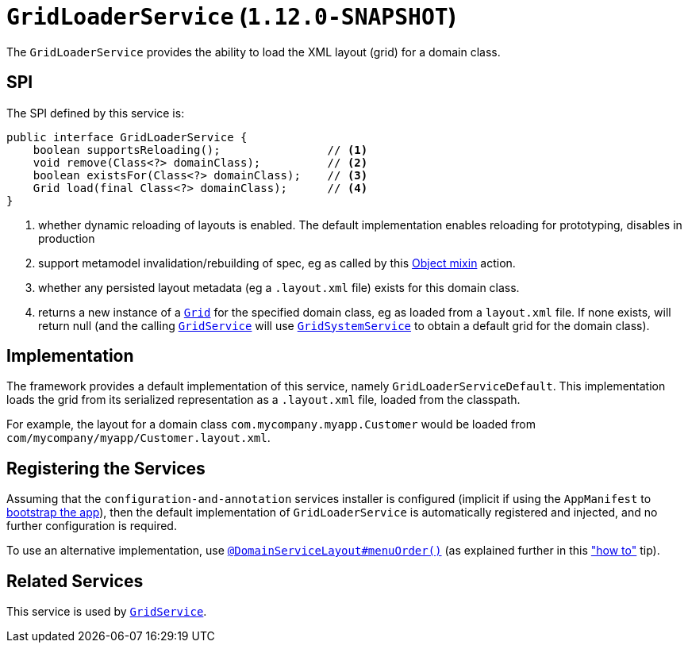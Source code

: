 [[_rgsvc_spi_GridLoaderService]]
= `GridLoaderService` (`1.12.0-SNAPSHOT`)
:Notice: Licensed to the Apache Software Foundation (ASF) under one or more contributor license agreements. See the NOTICE file distributed with this work for additional information regarding copyright ownership. The ASF licenses this file to you under the Apache License, Version 2.0 (the "License"); you may not use this file except in compliance with the License. You may obtain a copy of the License at. http://www.apache.org/licenses/LICENSE-2.0 . Unless required by applicable law or agreed to in writing, software distributed under the License is distributed on an "AS IS" BASIS, WITHOUT WARRANTIES OR  CONDITIONS OF ANY KIND, either express or implied. See the License for the specific language governing permissions and limitations under the License.
:_basedir: ../
:_imagesdir: images/



The `GridLoaderService` provides the ability to load the XML layout (grid) for a domain class.

== SPI

The SPI defined by this service is:

[source,java]
----
public interface GridLoaderService {
    boolean supportsReloading();                // <1>
    void remove(Class<?> domainClass);          // <2>
    boolean existsFor(Class<?> domainClass);    // <3>
    Grid load(final Class<?> domainClass);      // <4>
}
----
<1> whether dynamic reloading of layouts is enabled.  The default implementation enables reloading for prototyping, disables in production
<2> support metamodel invalidation/rebuilding of spec, eg as called by this xref:rgcms.adoc#_rgcms_classes_mixins_Object_rebuildMetamodel[Object mixin] action.
<3> whether any persisted layout metadata (eg a `.layout.xml` file) exists for this domain class.
<4> returns a new instance of a xref:rgcms.adoc#_rgcms_classes_layout_component[`Grid`] for the specified domain class, eg as loaded from a `layout.xml` file.  If none exists, will return null (and the calling xref:rgsvc.adoc#_rgsvc_spi_GridService[`GridService`] will use xref:rgsvc.adoc#_rgsvc_spi_GridSystemService[`GridSystemService`] to obtain a default grid for the domain class).



== Implementation

The framework provides a default implementation of this service, namely `GridLoaderServiceDefault`.  This implementation
loads the grid from its serialized representation as a `.layout.xml` file, loaded from the classpath.

For example, the layout for a domain class `com.mycompany.myapp.Customer` would be loaded from `com/mycompany/myapp/Customer.layout.xml`.


== Registering the Services

Assuming that the `configuration-and-annotation` services installer is configured (implicit if using the
`AppManifest` to xref:rgcms.adoc#_rgcms_classes_AppManifest-bootstrapping[bootstrap the app]), then the
 default implementation of `GridLoaderService` is automatically registered and injected, and no further
 configuration is required.

To use an alternative implementation, use
xref:rgant.adoc#_rgant-DomainServiceLayout_menuOrder[`@DomainServiceLayout#menuOrder()`] (as explained
further in this xref:ugfun.adoc#_ugfun_how-tos_replacing-default-service-implementations["how to"] tip).


== Related Services

This service is used by xref:rgsvc.adoc#_rgsvc_spi_GridService[`GridService`].
